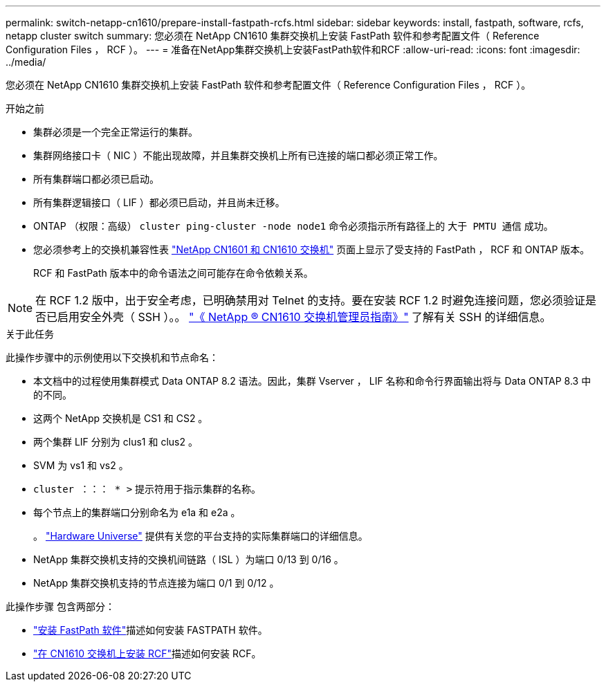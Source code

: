 ---
permalink: switch-netapp-cn1610/prepare-install-fastpath-rcfs.html 
sidebar: sidebar 
keywords: install, fastpath, software, rcfs, netapp cluster switch 
summary: 您必须在 NetApp CN1610 集群交换机上安装 FastPath 软件和参考配置文件（ Reference Configuration Files ， RCF ）。 
---
= 准备在NetApp集群交换机上安装FastPath软件和RCF
:allow-uri-read: 
:icons: font
:imagesdir: ../media/


[role="lead"]
您必须在 NetApp CN1610 集群交换机上安装 FastPath 软件和参考配置文件（ Reference Configuration Files ， RCF ）。

.开始之前
* 集群必须是一个完全正常运行的集群。
* 集群网络接口卡（ NIC ）不能出现故障，并且集群交换机上所有已连接的端口都必须正常工作。
* 所有集群端口都必须已启动。
* 所有集群逻辑接口（ LIF ）都必须已启动，并且尚未迁移。
* ONTAP （权限：高级） `cluster ping-cluster -node node1` 命令必须指示所有路径上的 `大于 PMTU 通信` 成功。
* 您必须参考上的交换机兼容性表 http://mysupport.netapp.com/NOW/download/software/cm_switches_ntap/["NetApp CN1601 和 CN1610 交换机"^] 页面上显示了受支持的 FastPath ， RCF 和 ONTAP 版本。
+
RCF 和 FastPath 版本中的命令语法之间可能存在命令依赖关系。




NOTE: 在 RCF 1.2 版中，出于安全考虑，已明确禁用对 Telnet 的支持。要在安装 RCF 1.2 时避免连接问题，您必须验证是否已启用安全外壳（ SSH ）。。 https://library.netapp.com/ecm/ecm_get_file/ECMP1117874["《 NetApp ® CN1610 交换机管理员指南》"^] 了解有关 SSH 的详细信息。

.关于此任务
此操作步骤中的示例使用以下交换机和节点命名：

* 本文档中的过程使用集群模式 Data ONTAP 8.2 语法。因此，集群 Vserver ， LIF 名称和命令行界面输出将与 Data ONTAP 8.3 中的不同。
* 这两个 NetApp 交换机是 CS1 和 CS2 。
* 两个集群 LIF 分别为 clus1 和 clus2 。
* SVM 为 vs1 和 vs2 。
* `cluster ：：： * >` 提示符用于指示集群的名称。
* 每个节点上的集群端口分别命名为 e1a 和 e2a 。
+
。 https://hwu.netapp.com/["Hardware Universe"^] 提供有关您的平台支持的实际集群端口的详细信息。

* NetApp 集群交换机支持的交换机间链路（ ISL ）为端口 0/13 到 0/16 。
* NetApp 集群交换机支持的节点连接为端口 0/1 到 0/12 。


此操作步骤 包含两部分：

* link:install-fastpath-software.html["安装 FastPath 软件"]描述如何安装 FASTPATH 软件。
* link:install-rcf-file.html["在 CN1610 交换机上安装 RCF"]描述如何安装 RCF。

